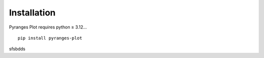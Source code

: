 Installation
~~~~~~~~~~~~

Pyranges Plot requires python ≥ 3.12... ::

    pip install pyranges-plot

sfsbdds